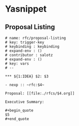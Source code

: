 * Yasnippet

** Proposal Listing

#+begin_src snippet :tangle yasnippets/org-mode/proposal-listing
  # name: rfc/proposal-listing
  # key: trigger-key
  # keybinding : keybinding
  # expand-env : ()
  # contributor : salotz
  # expand-env : ()
  # key: vars
  # --

  ,*** ${1:IDEA} $2: $3

  - nexp :: ~rfc:$4~

  Proposal: [[file:./rfcs/$4.org]]

  Executive Summary:

  ,#+begin_quote
  $5
  ,#+end_quote


#+end_src
